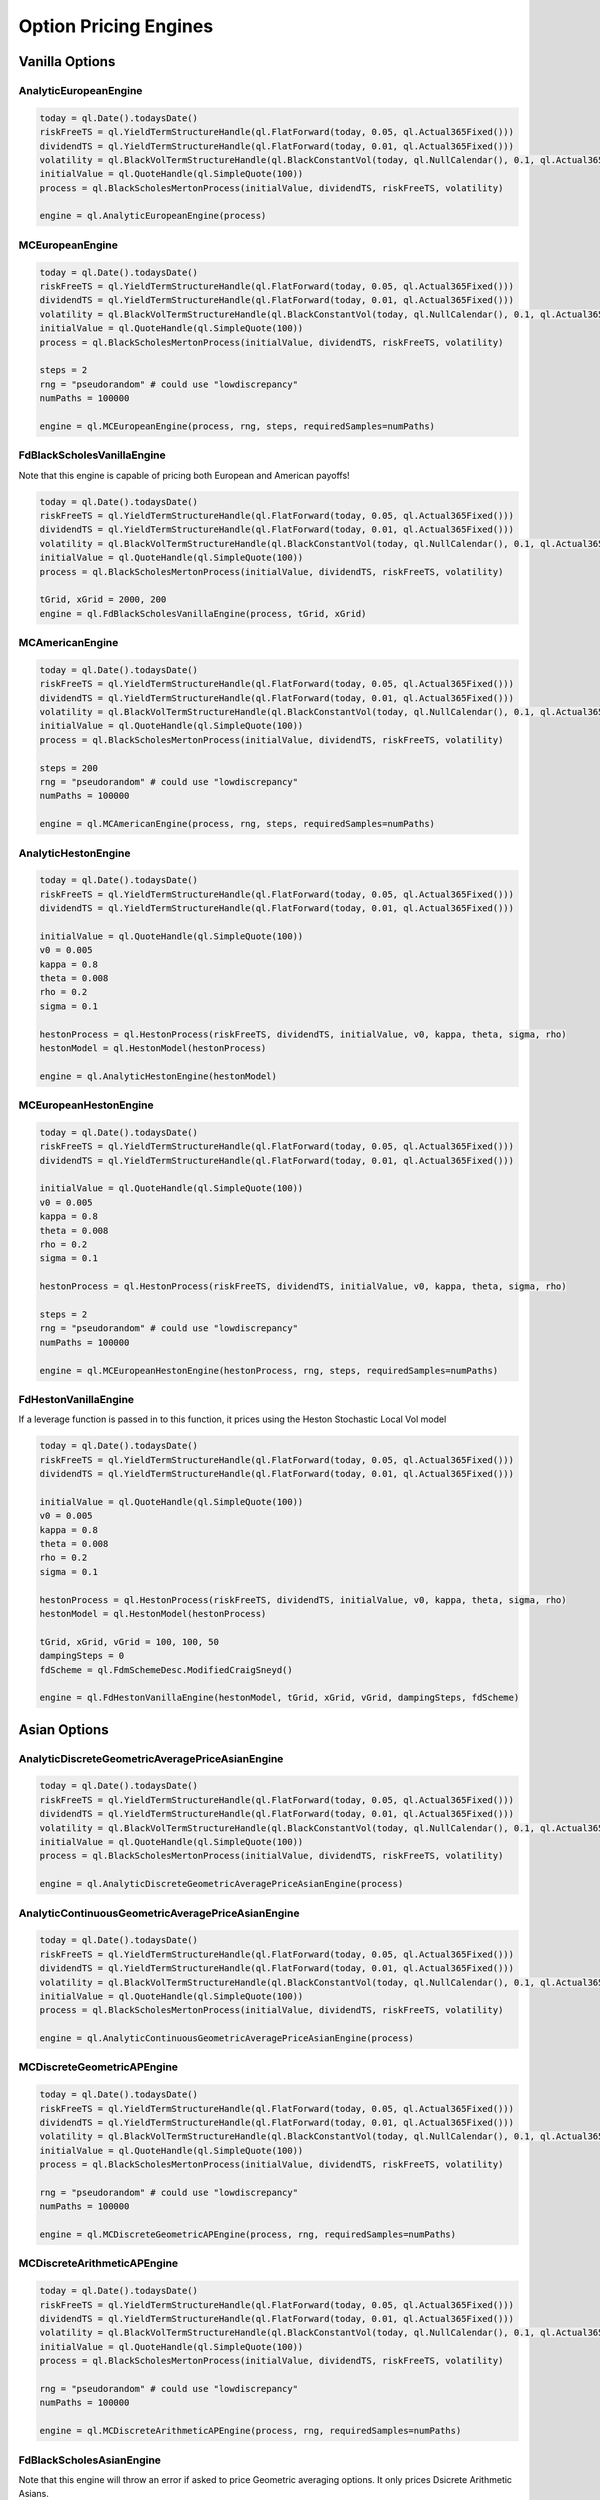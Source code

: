 Option Pricing Engines
########################


Vanilla Options
***************

AnalyticEuropeanEngine
----------------------

.. function:: ql.AnalyticEuropeanEngine(GeneralizedBlackScholesProcess)

.. code-block:: python

    today = ql.Date().todaysDate()
    riskFreeTS = ql.YieldTermStructureHandle(ql.FlatForward(today, 0.05, ql.Actual365Fixed()))
    dividendTS = ql.YieldTermStructureHandle(ql.FlatForward(today, 0.01, ql.Actual365Fixed()))
    volatility = ql.BlackVolTermStructureHandle(ql.BlackConstantVol(today, ql.NullCalendar(), 0.1, ql.Actual365Fixed()))
    initialValue = ql.QuoteHandle(ql.SimpleQuote(100))
    process = ql.BlackScholesMertonProcess(initialValue, dividendTS, riskFreeTS, volatility)

    engine = ql.AnalyticEuropeanEngine(process)


MCEuropeanEngine
----------------

.. function:: ql.MCEuropeanEngine(GeneralizedBlackScholesProcess, traits, timeSteps=None, timeStepsPerYear=None, brownianBridge=False, antitheticVariate=False, requiredSamples=None, requiredTolerance=None, maxSamples=None, seed=0)

.. code-block:: python

    today = ql.Date().todaysDate()
    riskFreeTS = ql.YieldTermStructureHandle(ql.FlatForward(today, 0.05, ql.Actual365Fixed()))
    dividendTS = ql.YieldTermStructureHandle(ql.FlatForward(today, 0.01, ql.Actual365Fixed()))
    volatility = ql.BlackVolTermStructureHandle(ql.BlackConstantVol(today, ql.NullCalendar(), 0.1, ql.Actual365Fixed()))
    initialValue = ql.QuoteHandle(ql.SimpleQuote(100))
    process = ql.BlackScholesMertonProcess(initialValue, dividendTS, riskFreeTS, volatility)

    steps = 2
    rng = "pseudorandom" # could use "lowdiscrepancy"
    numPaths = 100000

    engine = ql.MCEuropeanEngine(process, rng, steps, requiredSamples=numPaths)


FdBlackScholesVanillaEngine
---------------------------

Note that this engine is capable of pricing both European and American payoffs!

.. function:: ql.FdBlackScholesVanillaEngine(GeneralizedBlackScholesProcess, tGrid, xGrid, dampingSteps=0, schemeDesc=ql.FdmSchemeDesc.Douglas(), localVol=False, illegalLocalVolOverwrite=None)

.. code-block:: python

    today = ql.Date().todaysDate()
    riskFreeTS = ql.YieldTermStructureHandle(ql.FlatForward(today, 0.05, ql.Actual365Fixed()))
    dividendTS = ql.YieldTermStructureHandle(ql.FlatForward(today, 0.01, ql.Actual365Fixed()))
    volatility = ql.BlackVolTermStructureHandle(ql.BlackConstantVol(today, ql.NullCalendar(), 0.1, ql.Actual365Fixed()))
    initialValue = ql.QuoteHandle(ql.SimpleQuote(100))
    process = ql.BlackScholesMertonProcess(initialValue, dividendTS, riskFreeTS, volatility)

    tGrid, xGrid = 2000, 200
    engine = ql.FdBlackScholesVanillaEngine(process, tGrid, xGrid)


MCAmericanEngine
----------------

.. function:: ql.MCAmericanEngine(GeneralizedBlackScholesProcess, traits, timeSteps=None, timeStepsPerYear=None, antitheticVariate=False, controlVariate=False, requiredSamples=None, requiredTolerance=None, maxSamples=None, seed=0, polynomOrder=2, polynomType=0, nCalibrationSamples=2048, antitheticVariateCalibration=None, seedCalibration=None)

.. code-block:: python

    today = ql.Date().todaysDate()
    riskFreeTS = ql.YieldTermStructureHandle(ql.FlatForward(today, 0.05, ql.Actual365Fixed()))
    dividendTS = ql.YieldTermStructureHandle(ql.FlatForward(today, 0.01, ql.Actual365Fixed()))
    volatility = ql.BlackVolTermStructureHandle(ql.BlackConstantVol(today, ql.NullCalendar(), 0.1, ql.Actual365Fixed()))
    initialValue = ql.QuoteHandle(ql.SimpleQuote(100))
    process = ql.BlackScholesMertonProcess(initialValue, dividendTS, riskFreeTS, volatility)

    steps = 200
    rng = "pseudorandom" # could use "lowdiscrepancy"
    numPaths = 100000

    engine = ql.MCAmericanEngine(process, rng, steps, requiredSamples=numPaths)


AnalyticHestonEngine
--------------------

.. function:: ql.AnalyticHestonEngine(HestonModel)

.. code-block:: python

    today = ql.Date().todaysDate()
    riskFreeTS = ql.YieldTermStructureHandle(ql.FlatForward(today, 0.05, ql.Actual365Fixed()))
    dividendTS = ql.YieldTermStructureHandle(ql.FlatForward(today, 0.01, ql.Actual365Fixed()))

    initialValue = ql.QuoteHandle(ql.SimpleQuote(100))
    v0 = 0.005
    kappa = 0.8
    theta = 0.008
    rho = 0.2
    sigma = 0.1

    hestonProcess = ql.HestonProcess(riskFreeTS, dividendTS, initialValue, v0, kappa, theta, sigma, rho)
    hestonModel = ql.HestonModel(hestonProcess)

    engine = ql.AnalyticHestonEngine(hestonModel)


MCEuropeanHestonEngine
----------------------

.. function:: ql.MCEuropeanHestonEngine(HestonProcess, traits, timeSteps=None, timeStepsPerYear=None, antitheticVariate=False, requiredSamples=None, requiredTolerance=None, maxSamples=None, seed=0)

.. code-block:: python

    today = ql.Date().todaysDate()
    riskFreeTS = ql.YieldTermStructureHandle(ql.FlatForward(today, 0.05, ql.Actual365Fixed()))
    dividendTS = ql.YieldTermStructureHandle(ql.FlatForward(today, 0.01, ql.Actual365Fixed()))

    initialValue = ql.QuoteHandle(ql.SimpleQuote(100))
    v0 = 0.005
    kappa = 0.8
    theta = 0.008
    rho = 0.2
    sigma = 0.1

    hestonProcess = ql.HestonProcess(riskFreeTS, dividendTS, initialValue, v0, kappa, theta, sigma, rho)

    steps = 2
    rng = "pseudorandom" # could use "lowdiscrepancy"
    numPaths = 100000

    engine = ql.MCEuropeanHestonEngine(hestonProcess, rng, steps, requiredSamples=numPaths)


FdHestonVanillaEngine
---------------------

If a leverage function is passed in to this function, it prices using the Heston Stochastic Local Vol model

.. function:: ql.FdHestonVanillaEngine(HestonModel, tGrid=100, xGrid=100, vGrid=50, dampingSteps=0, FdmSchemeDesc=ql.FdmSchemeDesc.Hundsdorfer(), leverageFct=LocalVolTermStructure())

.. code-block:: python

    today = ql.Date().todaysDate()
    riskFreeTS = ql.YieldTermStructureHandle(ql.FlatForward(today, 0.05, ql.Actual365Fixed()))
    dividendTS = ql.YieldTermStructureHandle(ql.FlatForward(today, 0.01, ql.Actual365Fixed()))

    initialValue = ql.QuoteHandle(ql.SimpleQuote(100))
    v0 = 0.005
    kappa = 0.8
    theta = 0.008
    rho = 0.2
    sigma = 0.1

    hestonProcess = ql.HestonProcess(riskFreeTS, dividendTS, initialValue, v0, kappa, theta, sigma, rho)
    hestonModel = ql.HestonModel(hestonProcess)

    tGrid, xGrid, vGrid = 100, 100, 50
    dampingSteps = 0
    fdScheme = ql.FdmSchemeDesc.ModifiedCraigSneyd()

    engine = ql.FdHestonVanillaEngine(hestonModel, tGrid, xGrid, vGrid, dampingSteps, fdScheme)


Asian Options
*************

AnalyticDiscreteGeometricAveragePriceAsianEngine
------------------------------------------------

.. function:: ql.AnalyticDiscreteGeometricAveragePriceAsianEngine(GeneralizedBlackScholesProcess)

.. code-block:: python

    today = ql.Date().todaysDate()
    riskFreeTS = ql.YieldTermStructureHandle(ql.FlatForward(today, 0.05, ql.Actual365Fixed()))
    dividendTS = ql.YieldTermStructureHandle(ql.FlatForward(today, 0.01, ql.Actual365Fixed()))
    volatility = ql.BlackVolTermStructureHandle(ql.BlackConstantVol(today, ql.NullCalendar(), 0.1, ql.Actual365Fixed()))
    initialValue = ql.QuoteHandle(ql.SimpleQuote(100))
    process = ql.BlackScholesMertonProcess(initialValue, dividendTS, riskFreeTS, volatility)

    engine = ql.AnalyticDiscreteGeometricAveragePriceAsianEngine(process)


AnalyticContinuousGeometricAveragePriceAsianEngine
--------------------------------------------------

.. function:: ql.AnalyticContinuousGeometricAveragePriceAsianEngine(GeneralizedBlackScholesProcess)

.. code-block:: python

    today = ql.Date().todaysDate()
    riskFreeTS = ql.YieldTermStructureHandle(ql.FlatForward(today, 0.05, ql.Actual365Fixed()))
    dividendTS = ql.YieldTermStructureHandle(ql.FlatForward(today, 0.01, ql.Actual365Fixed()))
    volatility = ql.BlackVolTermStructureHandle(ql.BlackConstantVol(today, ql.NullCalendar(), 0.1, ql.Actual365Fixed()))
    initialValue = ql.QuoteHandle(ql.SimpleQuote(100))
    process = ql.BlackScholesMertonProcess(initialValue, dividendTS, riskFreeTS, volatility)

    engine = ql.AnalyticContinuousGeometricAveragePriceAsianEngine(process)


MCDiscreteGeometricAPEngine
---------------------------

.. function:: ql.MCDiscreteGeometricAPEngine(GeneralizedBlackScholesProcess, traits, brownianBridge=False, antitheticVariate=False, requiredSamples=None, requiredTolerance=None, maxSamples=None, seed=0)

.. code-block:: python

    today = ql.Date().todaysDate()
    riskFreeTS = ql.YieldTermStructureHandle(ql.FlatForward(today, 0.05, ql.Actual365Fixed()))
    dividendTS = ql.YieldTermStructureHandle(ql.FlatForward(today, 0.01, ql.Actual365Fixed()))
    volatility = ql.BlackVolTermStructureHandle(ql.BlackConstantVol(today, ql.NullCalendar(), 0.1, ql.Actual365Fixed()))
    initialValue = ql.QuoteHandle(ql.SimpleQuote(100))
    process = ql.BlackScholesMertonProcess(initialValue, dividendTS, riskFreeTS, volatility)

    rng = "pseudorandom" # could use "lowdiscrepancy"
    numPaths = 100000

    engine = ql.MCDiscreteGeometricAPEngine(process, rng, requiredSamples=numPaths)


MCDiscreteArithmeticAPEngine
----------------------------

.. function:: ql.MCDiscreteArithmeticAPEngine(GeneralizedBlackScholesProcess, traits, brownianBridge=False, antitheticVariate=False, controlVariate=False, requiredSamples=None, requiredTolerance=None, maxSamples=None, seed=0)

.. code-block:: python

    today = ql.Date().todaysDate()
    riskFreeTS = ql.YieldTermStructureHandle(ql.FlatForward(today, 0.05, ql.Actual365Fixed()))
    dividendTS = ql.YieldTermStructureHandle(ql.FlatForward(today, 0.01, ql.Actual365Fixed()))
    volatility = ql.BlackVolTermStructureHandle(ql.BlackConstantVol(today, ql.NullCalendar(), 0.1, ql.Actual365Fixed()))
    initialValue = ql.QuoteHandle(ql.SimpleQuote(100))
    process = ql.BlackScholesMertonProcess(initialValue, dividendTS, riskFreeTS, volatility)

    rng = "pseudorandom" # could use "lowdiscrepancy"
    numPaths = 100000

    engine = ql.MCDiscreteArithmeticAPEngine(process, rng, requiredSamples=numPaths)


FdBlackScholesAsianEngine
-------------------------

Note that this engine will throw an error if asked to price Geometric averaging options. It only prices Dsicrete Arithmetic Asians.

.. function:: ql.FdBlackScholesAsianEngine(GeneralizedBlackScholesProcess, tGrid=100, xGrid=100, aGrid=50)

.. code-block:: python

    today = ql.Date().todaysDate()
    riskFreeTS = ql.YieldTermStructureHandle(ql.FlatForward(today, 0.05, ql.Actual365Fixed()))
    dividendTS = ql.YieldTermStructureHandle(ql.FlatForward(today, 0.01, ql.Actual365Fixed()))
    volatility = ql.BlackVolTermStructureHandle(ql.BlackConstantVol(today, ql.NullCalendar(), 0.1, ql.Actual365Fixed()))
    initialValue = ql.QuoteHandle(ql.SimpleQuote(100))
    process = ql.BlackScholesMertonProcess(initialValue, dividendTS, riskFreeTS, volatility)

    tGrid, xGrid, aGrid = 100, 100, 50
    engine = ql.FdBlackScholesAsianEngine(process, tGrid=tGrid, xGrid=xGrid, aGrid=aGrid)



Barrier Options
***************

BinomialBarrierEngine
---------------------

.. function:: ql.BinomialBarrierEngine(process, type, steps)

.. code-block:: python

    today = ql.Date().todaysDate()

    spotHandle = ql.QuoteHandle(ql.SimpleQuote(100))
    flatRateTs = ql.YieldTermStructureHandle(ql.FlatForward(today, 0.05, ql.Actual365Fixed()))
    flatVolTs = ql.BlackVolTermStructureHandle(ql.BlackConstantVol(today, ql.UnitedStates(), 0.2, ql.Actual365Fixed()))
    bsm = ql.BlackScholesProcess(spotHandle, flatRateTs, flatVolTs)

    binomialBarrierEngine = ql.BinomialBarrierEngine(bsm, 'crr', 200)


AnalyticBarrierEngine
---------------------

.. function:: ql.AnalyticBarrierEngine(process)

.. code-block:: python

    today = ql.Date().todaysDate()

    spotHandle = ql.QuoteHandle(ql.SimpleQuote(100))
    flatRateTs = ql.YieldTermStructureHandle(ql.FlatForward(today, 0.05, ql.Actual365Fixed()))
    flatVolTs = ql.BlackVolTermStructureHandle(ql.BlackConstantVol(today, ql.UnitedStates(), 0.2, ql.Actual365Fixed()))
    bsm = ql.BlackScholesProcess(spotHandle, flatRateTs, flatVolTs)

    analyticBarrierEngine = ql.AnalyticBarrierEngine(bsm)


AnalyticBinaryBarrierEngine
---------------------------

.. function:: ql.AnalyticBinaryBarrierEngine(process)

.. code-block:: python

    today = ql.Date().todaysDate()

    spotHandle = ql.QuoteHandle(ql.SimpleQuote(100))
    flatRateTs = ql.YieldTermStructureHandle(ql.FlatForward(today, 0.05, ql.Actual365Fixed()))
    flatVolTs = ql.BlackVolTermStructureHandle(ql.BlackConstantVol(today, ql.UnitedStates(), 0.2, ql.Actual365Fixed()))
    bsm = ql.BlackScholesProcess(spotHandle, flatRateTs, flatVolTs)

    analyticBinaryBarrierEngine = ql.AnalyticBinaryBarrierEngine(bsm)


FdHestonBarrierEngine
---------------------

.. function:: ql.FdHestonBarrierEngine(HestonModel, tGrid=100, xGrid=100, vGrid=50, dampingSteps=0, FdmSchemeDesc=ql.FdmSchemeDesc.Hundsdorfer(), leverageFct=LocalVolTermStructure())

.. code-block:: python

    today = ql.Date().todaysDate()

    spotHandle = ql.QuoteHandle(ql.SimpleQuote(100))
    flatRateTs = ql.YieldTermStructureHandle(ql.FlatForward(today, 0.05, ql.Actual365Fixed()))
    flatDividendTs = ql.YieldTermStructureHandle(ql.FlatForward(today, 0.05, ql.Actual365Fixed()))

    v0, kappa, theta, sigma, rho = 0.01, 2.0, 0.01, 0.01, 0.0
    hestonProcess = ql.HestonProcess(flatRateTs, flatDividendTs, spotHandle, v0, kappa, theta, sigma, rho)
    hestonModel = ql.HestonModel(hestonProcess)

    hestonBarrierEngine = ql.FdHestonBarrierEngine(hestonModel)


AnalyticDoubleBarrierEngine
---------------------------

.. function:: ql.AnalyticDoubleBarrierEngine(process)

.. code-block:: python

    today = ql.Date().todaysDate()

    spotHandle = ql.QuoteHandle(ql.SimpleQuote(100))
    flatRateTs = ql.YieldTermStructureHandle(ql.FlatForward(today, 0.05, ql.Actual365Fixed()))
    flatVolTs = ql.BlackVolTermStructureHandle(ql.BlackConstantVol(today, ql.UnitedStates(), 0.2, ql.Actual365Fixed()))
    bsm = ql.BlackScholesProcess(spotHandle, flatRateTs, flatVolTs)

    analyticDoubleBarrierEngine = ql.AnalyticDoubleBarrierEngine(bsm)


AnalyticDoubleBarrierBinaryEngine
---------------------------------

.. function:: ql.AnalyticDoubleBarrierBinaryEngine(process)

.. code-block:: python

    today = ql.Date().todaysDate()

    spotHandle = ql.QuoteHandle(ql.SimpleQuote(100))
    flatRateTs = ql.YieldTermStructureHandle(ql.FlatForward(today, 0.05, ql.Actual365Fixed()))
    flatVolTs = ql.BlackVolTermStructureHandle(ql.BlackConstantVol(today, ql.UnitedStates(), 0.2, ql.Actual365Fixed()))
    bsm = ql.BlackScholesProcess(spotHandle, flatRateTs, flatVolTs)

    analyticDoubleBinaryBarrierEngine = ql.AnalyticDoubleBarrierBinaryEngine(bsm)


FdHestonDoubleBarrierEngine
---------------------------

.. function:: ql.FdHestonDoubleBarrierEngine(HestonModel, tGrid=100, xGrid=100, vGrid=50, dampingSteps=0, FdmSchemeDesc=ql.FdmSchemeDesc.Hundsdorfer(), leverageFct=LocalVolTermStructure())

.. code-block:: python

    today = ql.Date().todaysDate()

    spotHandle = ql.QuoteHandle(ql.SimpleQuote(100))
    flatRateTs = ql.YieldTermStructureHandle(ql.FlatForward(today, 0.05, ql.Actual365Fixed()))
    flatDividendTs = ql.YieldTermStructureHandle(ql.FlatForward(today, 0.05, ql.Actual365Fixed()))

    v0, kappa, theta, sigma, rho = 0.01, 2.0, 0.01, 0.01, 0.0
    hestonProcess = ql.HestonProcess(flatRateTs, flatDividendTs, spotHandle, v0, kappa, theta, sigma, rho)
    hestonModel = ql.HestonModel(hestonProcess)

    hestonDoubleBarrierEngine = ql.FdHestonDoubleBarrierEngine(hestonModel)


Basket Options
**************

MCEuropeanBasketEngine
----------------------

.. function:: ql.MCEuropeanBasketEngine(GeneralizedBlackScholesProcess, traits, timeSteps=None, timeStepsPerYear=None, brownianBridge=False, antitheticVariate=False, requiredSamples=None, requiredTolerance=None, maxSamples=None, seed=0)

.. code-block:: python

  # Create a StochasticProcessArray for the various underlyings
  underlying_spots = [100., 100., 100., 100., 100.]
  underlying_vols = [0.1, 0.12, 0.13, 0.09, 0.11]
  underlying_corr_mat = [[1, 0.1, -0.1, 0, 0], [0.1, 1, 0, 0, 0.2], [-0.1, 0, 1, 0, 0], [0, 0, 0, 1, 0.15], [0, 0.2, 0, 0.15, 1]]

  today = ql.Date().todaysDate()
  day_count = ql.Actual365Fixed()
  calendar = ql.NullCalendar()

  riskFreeTS = ql.YieldTermStructureHandle(ql.FlatForward(today, 0.0, day_count))
  dividendTS = ql.YieldTermStructureHandle(ql.FlatForward(today, 0.0, day_count))

  processes = [ql.BlackScholesMertonProcess(ql.QuoteHandle(ql.SimpleQuote(x)),
                                            dividendTS,
                                            riskFreeTS,
                                            ql.BlackVolTermStructureHandle(ql.BlackConstantVol(today, calendar, y, day_count)))
               for x, y in zip(underlying_spots, underlying_vols)]

  multiProcess = ql.StochasticProcessArray(processes, underlying_corr_mat)

  # Create the pricing engine
  rng = "pseudorandom"
  numSteps = 500000
  stepsPerYear = 1
  seed = 43

  engine = ql.MCEuropeanBasketEngine(multiProcess, rng, timeStepsPerYear=stepsPerYear, requiredSamples=numSteps, seed=seed)


Cliquet Options
***************

Forward Options
***************


ForwardEuropeanEngine
---------------------

This engine in python implements the C++ engine QuantLib::ForwardVanillaEngine (notice the subtle name change)

.. function:: ql.ForwardEuropeanEngine(process)

.. code-block:: python

    today = ql.Date().todaysDate()
    riskFreeTS = ql.YieldTermStructureHandle(ql.FlatForward(today, 0.05, ql.Actual365Fixed()))
    dividendTS = ql.YieldTermStructureHandle(ql.FlatForward(today, 0.01, ql.Actual365Fixed()))
    volatility = ql.BlackVolTermStructureHandle(ql.BlackConstantVol(today, ql.NullCalendar(), 0.1, ql.Actual365Fixed()))
    initialValue = ql.QuoteHandle(ql.SimpleQuote(100))
    process = ql.BlackScholesMertonProcess(initialValue, dividendTS, riskFreeTS, volatility)

    engine = ql.ForwardEuropeanEngine(process)


Quanto Options
**************

